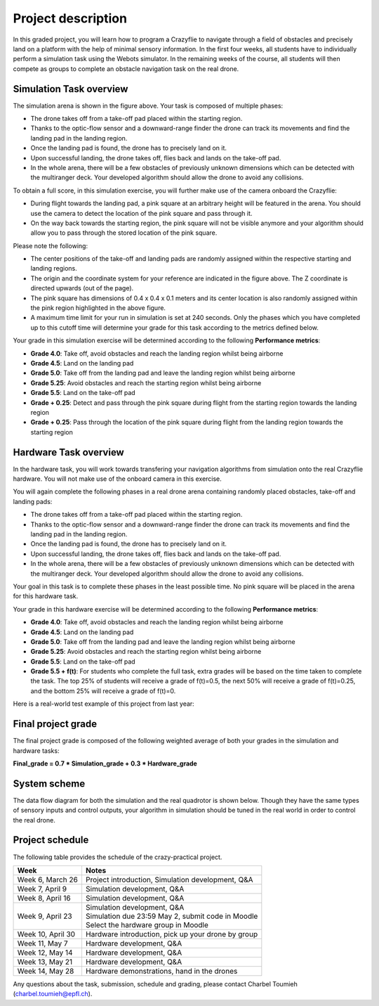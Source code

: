Project description
===================

In this graded project, you will learn how to program a Crazyflie to navigate through a field of obstacles and precisely land on a platform with the help of minimal sensory information.
In the first four weeks, all students have to individually perform a simulation task using the Webots simulator. 
In the remaining weeks of the course, all students will then compete as groups to complete an obstacle navigation task on the real drone.

Simulation Task overview
-------------------------

.. image:: objective_figure_pink_square.png
  :width: 650
  :alt: objective figure

The simulation arena is shown in the figure above. Your task is composed of multiple phases:

- The drone takes off from a take-off pad placed within the starting region.
- Thanks to the optic-flow sensor and a downward-range finder the drone can track its movements and find the landing pad in the landing region.
- Once the landing pad is found, the drone has to precisely land on it.
- Upon successful landing, the drone takes off, flies back and lands on the take-off pad.
- In the whole arena, there will be a few obstacles of previously unknown dimensions which can be detected with the multiranger deck. Your developed algorithm should allow the drone to avoid any collisions.

To obtain a full score, in this simulation exercise, you will further make use of the camera onboard the Crazyflie:

- During flight towards the landing pad, a pink square at an arbitrary height will be featured in the arena. You should use the camera to detect the location of the pink square and pass through it.
- On the way back towards the starting region, the pink square will not be visible anymore and your algorithm should allow you to pass through the stored location of the pink square.

Please note the following:

- The center positions of the take-off and landing pads are randomly assigned within the respective starting and landing regions.
- The origin and the coordinate system for your reference are indicated in the figure above. The Z coordinate is directed upwards (out of the page).
- The pink square has dimensions of 0.4 x 0.4 x 0.1 meters and its center location is also randomly assigned within the pink region highlighted in the above figure.
- A maximum time limit for your run in simulation is set at 240 seconds. Only the phases which you have completed up to this cutoff time will determine your grade for this task according to the metrics defined below.

Your grade in this simulation exercise will be determined according to the following **Performance metrics**:

- **Grade 4.0**: Take off, avoid obstacles and reach the landing region whilst being airborne
- **Grade 4.5**: Land on the landing pad
- **Grade 5.0**: Take off from the landing pad and leave the landing region whilst being airborne
- **Grade 5.25**: Avoid obstacles and reach the starting region whilst being airborne
- **Grade 5.5**: Land on the take-off pad
- **Grade + 0.25**: Detect and pass through the pink square during flight from the starting region towards the landing region
- **Grade + 0.25**: Pass through the location of the pink square during flight from the landing region towards the starting region

Hardware Task overview
-----------------------

In the hardware task, you will work towards transfering your navigation algorithms from simulation onto the real Crazyflie hardware. You will not make use of the onboard camera in this exercise.  

You will again complete the following phases in a real drone arena containing randomly placed obstacles, take-off and landing pads:

- The drone takes off from a take-off pad placed within the starting region.
- Thanks to the optic-flow sensor and a downward-range finder the drone can track its movements and find the landing pad in the landing region.
- Once the landing pad is found, the drone has to precisely land on it.
- Upon successful landing, the drone takes off, flies back and lands on the take-off pad.
- In the whole arena, there will be a few obstacles of previously unknown dimensions which can be detected with the multiranger deck. Your developed algorithm should allow the drone to avoid any collisions.

Your goal in this task is to complete these phases in the least possible time. No pink square will be placed in the arena for this hardware task.

Your grade in this hardware exercise will be determined according to the following **Performance metrics**:

- **Grade 4.0**: Take off, avoid obstacles and reach the landing region whilst being airborne
- **Grade 4.5**: Land on the landing pad
- **Grade 5.0**: Take off from the landing pad and leave the landing region whilst being airborne
- **Grade 5.25**: Avoid obstacles and reach the starting region whilst being airborne
- **Grade 5.5**: Land on the take-off pad
- **Grade 5.5 + f(t)**: For students who complete the full task, extra grades will be based on the time taken to complete the task. The top 25% of students will receive a grade of f(t)=0.5, the next 50% will receive a grade of f(t)=0.25, and the bottom 25% will receive a grade of f(t)=0.

Here is a real-world test example of this project from last year:

.. image:: demo_2022.gif
  :width: 650
  :alt: demo video from last year

Final project grade
--------------------

The final project grade is composed of the following weighted average of both your grades in the simulation and hardware tasks:

**Final_grade = 0.7 * Simulation_grade + 0.3 * Hardware_grade**

System scheme
-------------
The data flow diagram for both the simulation and the real quadrotor is shown below.
Though they have the same types of sensory inputs and control outputs, your algorithm in simulation should be tuned in the real world in order to control the real drone.

.. image:: sim2real_edit.png
  :width: 650
  :alt: sim2real

Project schedule
----------------
The following table provides the schedule of the crazy-practical project.

==========================  ========================================================
**Week**                    **Notes**
| Week 6, March 26          | Project introduction, Simulation development, Q&A
| Week 7, April 9           | Simulation development, Q&A
| Week 8, April 16          | Simulation development, Q&A
| Week 9, April 23          | Simulation development, Q&A
                            | Simulation due 23:59 May 2, submit code in Moodle
                            | Select the hardware group in Moodle
| Week 10, April 30         | Hardware introduction, pick up your drone by group
| Week 11, May 7            | Hardware development, Q&A
| Week 12, May 14           | Hardware development, Q&A
| Week 13, May 21           | Hardware development, Q&A
| Week 14, May 28           | Hardware demonstrations, hand in the drones
==========================  ========================================================

Any questions about the task, submission, schedule and grading, please contact Charbel Toumieh (charbel.toumieh@epfl.ch).
